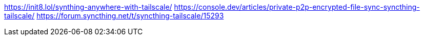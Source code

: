 
https://init8.lol/synthing-anywhere-with-tailscale/
https://console.dev/articles/private-p2p-encrypted-file-sync-syncthing-tailscale/
https://forum.syncthing.net/t/syncthing-tailscale/15293
